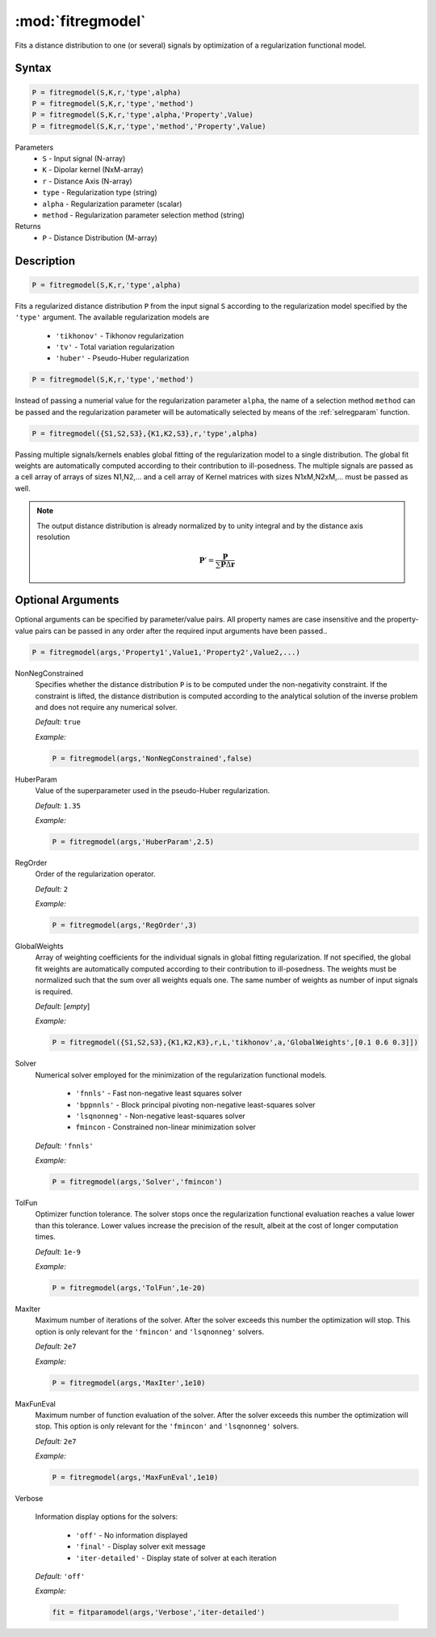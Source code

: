 .. highlight:: matlab

*********************
:mod:`fitregmodel`
*********************
Fits a distance distribution to one (or several) signals by optimization of a regularization functional model.

Syntax
=========================================

.. code-block:: matlab

    P = fitregmodel(S,K,r,'type',alpha)
    P = fitregmodel(S,K,r,'type','method')
    P = fitregmodel(S,K,r,'type',alpha,'Property',Value)
    P = fitregmodel(S,K,r,'type','method','Property',Value)

Parameters
    *   ``S`` - Input signal (N-array)
    *   ``K`` -  Dipolar kernel (NxM-array)
    *   ``r`` -  Distance Axis (N-array)
    *   ``type`` - Regularization type (string)
    *   ``alpha`` - Regularization parameter (scalar)
    *   ``method`` - Regularization parameter selection method (string)

Returns
    *  ``P`` - Distance Distribution (M-array)

Description
=========================================

.. code-block:: matlab

    P = fitregmodel(S,K,r,'type',alpha)

Fits a regularized distance distribution ``P``  from the input signal ``S`` according to the regularization model specified by the ``'type'`` argument. The available regularization models are

    *   ``'tikhonov'`` - Tikhonov regularization
    *   ``'tv'`` - Total variation regularization
    *   ``'huber'`` - Pseudo-Huber regularization

.. code-block:: matlab

    P = fitregmodel(S,K,r,'type','method')

Instead of passing a numerial value for the regularization parameter ``alpha``, the name of a selection method ``method`` can be passed and the regularization parameter will be automatically selected by means of the :ref:`selregparam` function.

.. code-block:: matlab

    P = fitregmodel({S1,S2,S3},{K1,K2,S3},r,'type',alpha)

Passing multiple signals/kernels enables global fitting of the regularization model to a single distribution. The global fit weights are automatically computed according to their contribution to ill-posedness. The multiple signals are passed as a cell array of arrays of sizes N1,N2,... and a cell array of Kernel matrices with sizes N1xM,N2xM,... must be passed as well.

.. note:: The output distance distribution is already normalized by to unity integral and by the distance axis resolution

    .. math:: \mathbf{P}' = \frac{\mathbf{P}}{\sum\mathbf{P}\Delta\mathbf{r}}

Optional Arguments
=========================================
Optional arguments can be specified by parameter/value pairs. All property names are case insensitive and the property-value pairs can be passed in any order after the required input arguments have been passed..

.. code-block:: matlab

    P = fitregmodel(args,'Property1',Value1,'Property2',Value2,...)

NonNegConstrained
    Specifies whether the distance distribution ``P`` is to be computed under the non-negativity constraint. If the constraint is lifted, the distance distribution is computed according to the analytical solution of the inverse problem and does not require any numerical solver.

    *Default:* ``true``

    *Example:*

    .. code-block:: matlab

       P = fitregmodel(args,'NonNegConstrained',false)

HuberParam
    Value of the superparameter used in the pseudo-Huber regularization.

    *Default:* ``1.35``

    *Example:*

    .. code-block:: matlab

        P = fitregmodel(args,'HuberParam',2.5)

RegOrder
    Order of the regularization operator.

    *Default:* ``2``

    *Example:*

    .. code-block:: matlab

        P = fitregmodel(args,'RegOrder',3)


GlobalWeights
    Array of weighting coefficients for the individual signals in global fitting regularization. If not specified, the global fit weights are automatically computed according to their contribution to ill-posedness. The weights must be normalized such that the sum over all weights equals one. The same number of weights as number of input signals is required.

    *Default:* [*empty*]

    *Example:*

    .. code-block:: matlab

        P = fitregmodel({S1,S2,S3},{K1,K2,K3},r,L,'tikhonov',a,'GlobalWeights',[0.1 0.6 0.3]])

Solver
    Numerical solver employed for the minimization of the regularization functional models.

        *   ``'fnnls'`` - Fast non-negative least squares solver
        *   ``'bppnnls'`` - Block principal pivoting non-negative least-squares solver
        *   ``'lsqnonneg'`` - Non-negative least-squares solver
        *   ``fmincon`` - Constrained non-linear minimization solver

    *Default:* ``'fnnls'``

    *Example:*

    .. code-block:: matlab

        P = fitregmodel(args,'Solver','fmincon')

TolFun
    Optimizer function tolerance. The solver stops once the regularization functional evaluation reaches a value lower than this tolerance. Lower values increase the precision of the result, albeit at the cost of longer computation times.

    *Default:* ``1e-9``

    *Example:*

    .. code-block:: matlab

        P = fitregmodel(args,'TolFun',1e-20)

MaxIter
    Maximum number of iterations of the solver. After the solver exceeds this number the optimization will stop. This option is only relevant for the ``'fmincon'``  and ``'lsqnonneg'`` solvers.

    *Default:* ``2e7``

    *Example:*

    .. code-block:: matlab

        P = fitregmodel(args,'MaxIter',1e10)

MaxFunEval
    Maximum number of function evaluation of the solver. After the solver exceeds this number the optimization will stop. This option is only relevant for the ``'fmincon'``  and ``'lsqnonneg'`` solvers.

    *Default:* ``2e7``

    *Example:*

    .. code-block:: matlab

        P = fitregmodel(args,'MaxFunEval',1e10)

Verbose

    Information display options for the solvers:

        *   ``'off'`` - No information displayed
        *   ``'final'`` - Display solver exit message
        *   ``'iter-detailed'`` - Display state of solver at each iteration


    *Default:* ``'off'``

    *Example:*

    .. code-block:: matlab

        fit = fitparamodel(args,'Verbose','iter-detailed')

